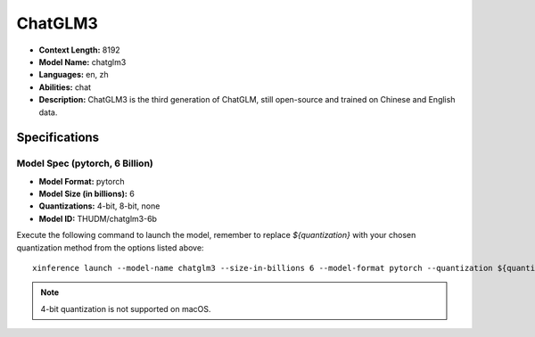 .. _models_builtin_chatglm3:


========
ChatGLM3
========

- **Context Length:** 8192
- **Model Name:** chatglm3
- **Languages:** en, zh
- **Abilities:** chat
- **Description:** ChatGLM3 is the third generation of ChatGLM, still open-source and trained on Chinese and English data.

Specifications
^^^^^^^^^^^^^^

Model Spec (pytorch, 6 Billion)
+++++++++++++++++++++++++++++++

- **Model Format:** pytorch
- **Model Size (in billions):** 6
- **Quantizations:** 4-bit, 8-bit, none
- **Model ID:** THUDM/chatglm3-6b

Execute the following command to launch the model, remember to replace `${quantization}` with your
chosen quantization method from the options listed above::

   xinference launch --model-name chatglm3 --size-in-billions 6 --model-format pytorch --quantization ${quantization}

.. note::

   4-bit quantization is not supported on macOS.
